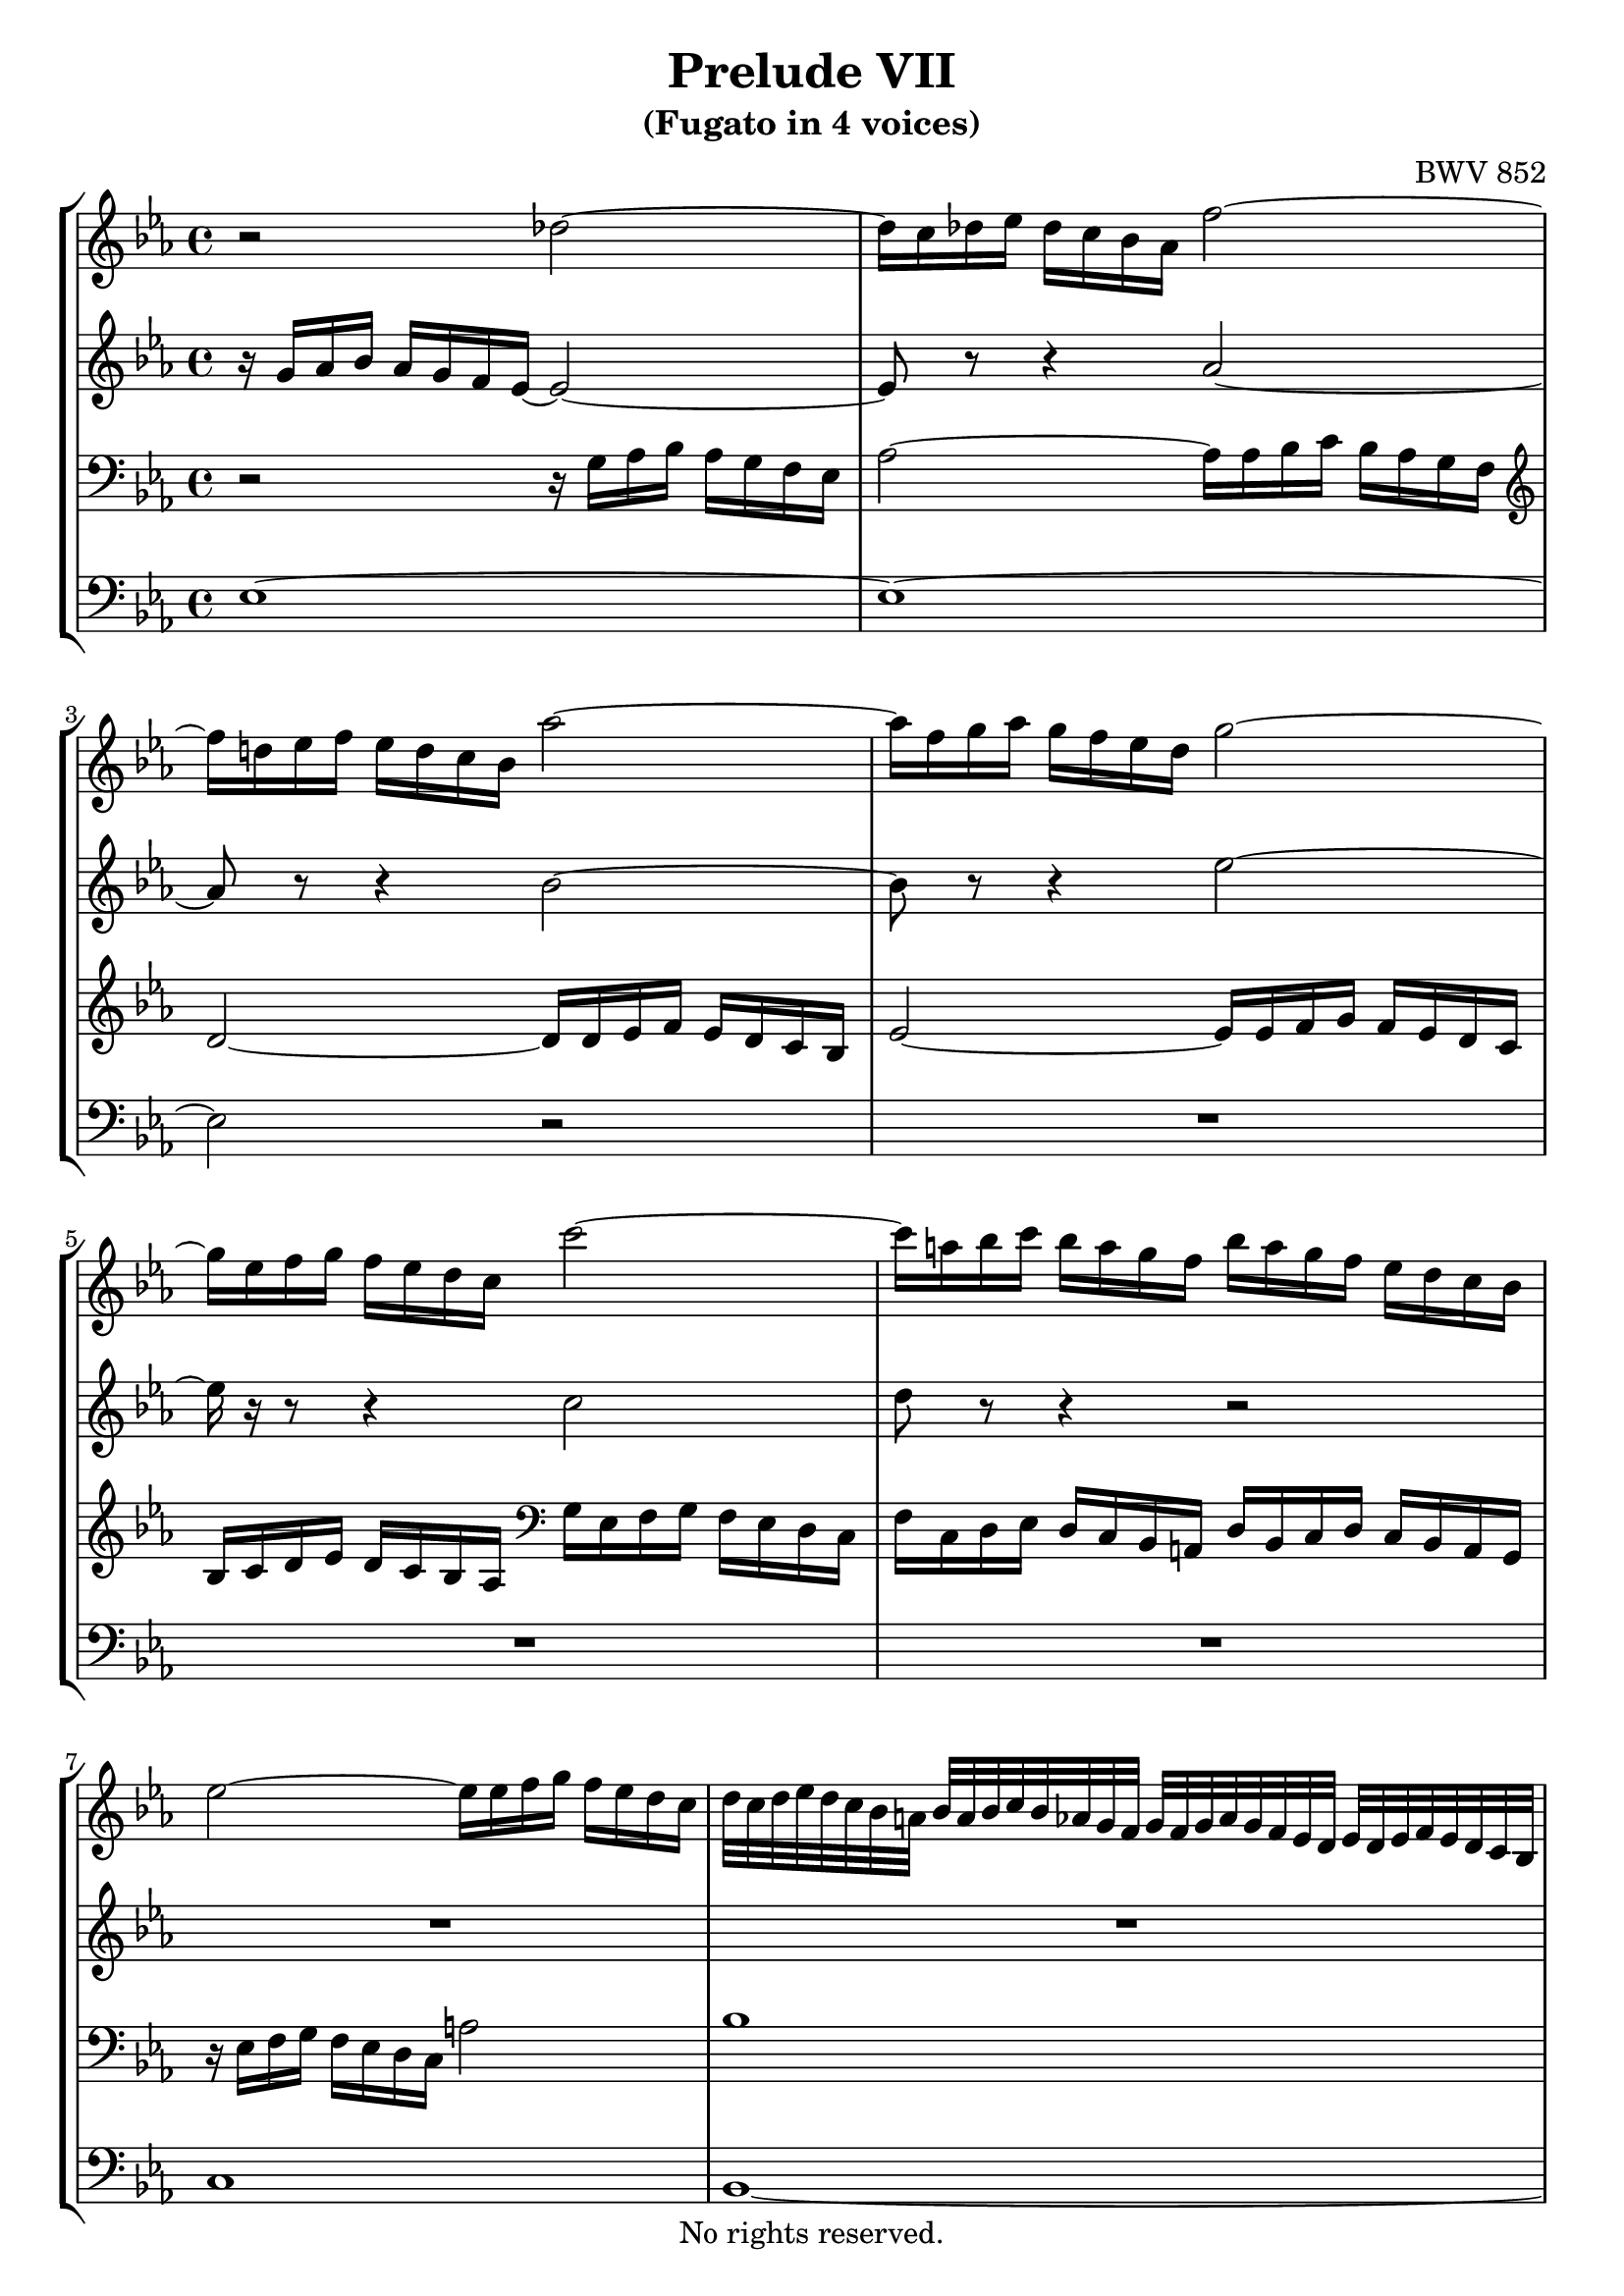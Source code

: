 \version "2.18.2"

%This edition was prepared and typeset by Kyle Rother using the 1866 Breitkopf & Härtel Bach-Gesellschaft Ausgabe as primary source. 
%Reference was made to both the Henle and Bärenreiter urtext editions, as well as the critical and scholarly commentary of Alfred Dürr, however the final expression is in all cases that of the composer or present editor.
%This edition is in the public domain, and the editor does not claim any rights in the content.

\header {
  title = "Prelude VII"
  subtitle = "(Fugato in 4 voices)"
  composer = "BWV 852"
  copyright = "No rights reserved."
  tagline = ""
}

global = {
  \key es \major
  \time 4/4
}

soprano = \relative c'' {
  \global
  
  r2 des~ | % m. 1
  des16 c des es des c bes as f'2~ | % m. 2
  f16 d! es f es d c bes as'2~ | % m. 3
  as16 f g as g f es d g2~ | % m. 4
  g16 es f g f es d c c'2~ | % m. 5
  c16 a! bes c bes a g f bes a g f es d c bes | % m. 6
  es2~ es16 es f g f es d c | % m. 7
  d32 c d es d c bes a! bes a bes c bes as g f g f g as g f es d es d es f es d c bes | % m. 8
  r32 c d es f g a! bes c a f g a bes c d es8~ es32 f64 es d32 es es8. d16 \bar "||" | % m. 9
  d4 r r2 | % m. 10
  R1 | % m. 11
  r4 bes es2 | % m. 12
  d4 es2 as4~ | % m. 13
  as4 g2 f8 es | % m. 14
  d4 es2 d4 | % m. 15
  e!4 f2 es4 | % m. 16
  d4 g2 f4~ | % m. 17
  f4 es2 d4~ | % m. 18
  d4 c8 bes a!4 bes~ | % m. 19
  bes4 es2 d4 | % m. 20
  c2 bes | % m. 21
  as2 g~ | % m. 22
  g4 f8 es d!2 | % m. 23
  es2. d8 c | % m. 24
  d4 r r2 | % m. 25
  r2 r16 as' bes c bes as g f | % m. 26
  g16 es' f g f es d c bes8 c16 d es d c bes | % m. 27
  as16 g f es as8 as as4 g~ | % m. 28
  g4 a! bes8 c d4~ | % m. 29
  d4 d16 d c bes a!8 bes16 c d4~ | % m. 30
  d~ d16 c d es f4 r | % m. 31
  r16 f g as! g f es d es2~ | % m. 32
  es16 es f g f es d c d2~ | % m. 33
  d4 c~ c8 bes a!4 | % m. 34
  g4 r f bes~ | % m. 35
  bes as des2~ | % m. 36
  des16 bes c des c bes as g f2~ | % m. 37
  f4 e! f c'~ | % m. 38
  c4 b! es2~ | % m. 39
  es16 es f g f es d c b! f' g as g f es d | % m. 40
  c16 b! c d d8. c16 c4 r | % m. 41
  r16 bes c des c bes as g f8 g16 as bes as g f | % m. 42
  es16 d c bes es'8 es es4 d | % m. 43
  g2. f4 | % m. 44
  b,!4 c8 d es e! f g | % m. 45
  as2~ as16 as bes c bes as g f | % m. 46
  es2 bes~ | % m. 47
  bes4~ bes16 as bes c f,4 f | % m. 48
  es2 d4 r | % m. 49
  as'2~ as16 f g as g f es d | % m. 50
  c4~ c16 c d es f4~ f16 es f g | % m. 51
  as2~ as8 g as bes | % m. 52
  c4~ c16 es d c b!8 c16 d es d c bes | % m. 53
  as16 g f es d d' es f b,!8 c16 d c bes as g | % m. 54
  c2~ c8 d e!4 | % m. 55
  f16 c des es des c bes as g4 r | % m. 56
  r16 as' bes c bes as g f as g f es as4~ | % m. 57
  as4 g! as8 es as4~ | % m. 58
  as4 g c2 | % m. 59
  bes4~ bes16 bes as g f8 g16 as g f es d | % m. 60
  es8 f16 g as8 as~ as16 g as bes as g f es | % m. 61
  f8 g16 as bes as g f es d c bes es8 es | % m. 62
  es4 r16 d es f bes,2~ | % m. 63
  bes4 as2 g4 | % m. 64
  c2 bes4 es~ | % m. 65
  es4 d ges2 | % m. 66
  f4 es~ es d | % m. 67
  es2 d!4 des~ | % m. 68
  des16 bes c des c bes c as d!2 | % m. 69
  es1 \fermata \bar "|." | % m. 70
  
}

alto = \relative c'' {
  \global
  
  r16 g16 as bes as g f es~ es2~ | % m. 1
  es8 r r4 as2~ | % m. 2
  as8 r r4 bes2~ | % m. 3
  bes8 r r4 es2~ | % m. 4
  es16 r r8 r4 c2 | % m. 5
  d8 r r4 r2 | % m. 6
  R1 | % m. 7
  R1 | % m. 8
  r2 c \bar "||" | % m. 9
  f,4 r r2 | % m. 10
  r2 es4 as~ | % m. 11
  as4 g2 f4~ | % m. 12
  f4 g2 c4 | % m. 13
  bes2 c | % m. 14
  bes2~ bes4. as8 | % m. 15
  g4 c b! c8 bes | % m. 16
  as4 bes as2~ | % m. 17
  as4 g f g8 as | % m. 18
  g2 f~ | % m. 19
  f4 es16 d' c bes a!4 bes~ | % m. 20
  bes4 as!2 g4~ | % m. 21
  g4 f2 es8 des | % m. 22
  c2. bes4~ | % m. 23
  bes4 a! bes2~ | % m. 24
  bes16 bes' c d c bes a! g f8 g16 a bes a g f | % m. 25
  es16 d c bes es8 es es4 d | % m. 26
  es4 r r2 | % m. 27
  R1 | % m. 28
  R1 | % m. 29
  bes4 es2 d4 | % m. 30
  g2 r16 a! bes c bes a g f | % m. 31
  bes2~ bes16 bes c d c bes a! g | % m. 32
  a!2~ a8 d, g f | % m. 33
  es2 d4 c | % m. 34
  bes4 es2 d4 | % m. 35
  g4 f~ f16 f g as g f e! f | % m. 36
  e!2 r16 es des c bes4~ | % m. 37
  bes16 bes c des c bes as g as4 r | % m. 38
  r16 f' g as g f es d c g' as bes! as g f es | % m. 39
  f2 d4 es~ | % m. 40
  es8 as g f es4 as~ | % m. 41
  as4 g c bes~ | % m. 42
  bes1~ | % m. 43
  bes2~ bes16 bes c des c bes as g | % m. 44
  f4 g8 b! c4 d8 e! | % m. 45
  f16 es f g f es d c d2~ | % m. 46
  d16 bes c des c bes as g f8 g16 as bes as g f | % m. 47
  es16 d c bes es8 es es4 d | % m. 48
  c2 r16 f g as g f es d | % m. 49
  c8 d16 es f es d c bes as g f bes8 bes | % m. 50
  bes16 g a! bes a4~ a16 a b! c b4~ | % m. 51
  b8 b! c d es2~ | % m. 52
  es16 es f g f4 g2 | % m. 53
  r2 d4 g~ | % m. 54
  g4 f bes2~ | % m. 55
  bes8 as des4~ des c | % m. 56
  f2 es4~ es16 es f ges | % m. 57
  f16 es des c bes4 r16 bes c des c bes as g | % m. 58
  f8 g16 as bes as g f es8 f16 g as8 \tieDashed as~ \tieSolid | % m. 59
  as16 g as bes c2 bes4 | % m. 60
  es2 d4 es | % m. 61
  c4 r r r16 g as bes | % m. 62
  as16 g f es f4~ f16 f g as g f es des | % m. 63
  c4 f2 es4 | % m. 64
  as2. g4 | % m. 65
  f4 bes2 a!4 | % m. 66
  d4 bes bes4. as8 | % m. 67
  g16 bes c des c bes as g f8 g16 as bes as g f | % m. 68
  es4 as~ as16 as bes ces bes as g as32 f | % m. 69
  g1 \fermata \bar "|." | % m. 70
  
}

tenor = \relative c' {
  \global
  
  r2 r16 g as bes as g f es | % m. 1
  as2~ as16 as bes c bes as g f | % m. 2
  \clef treble d'2~ d16 d es f es d c bes | % m. 3
  es2~ es16 es f g f es d c | % m. 4
  bes c d es d c bes as \clef bass g es f g f es d c | % m. 5
  f16 c d es d c bes a! d bes c d c bes a g | % m. 6
  r16 es' f g f es d c a'!2| % m. 7
  bes1 | % m. 8
  a!1 \bar "||" | % m. 9
  \clef treble bes4 es2 d4 | % m. 10
  c2 bes4 c | % m. 11
  d4 es des c | % m. 12
  bes2 es | % m. 13
  f4 es2 as4~ | % m. 14
  as4 g f2 | % m. 15
  c2 d4 es | % m. 16
  f8 es d4 es f | % m. 17
  bes,2 bes~ | % m. 18
  bes4 es8 d c4 d8 c | % m. 19
  bes8 a? bes4 c d8 es | % m. 20
  f4. es8 d bes es4~ | % m. 21
  es4 bes2.~ | % m. 22
  bes4 \clef bass as8 g f4 g8 f | % m. 23
  es4. f8 g4 f8 es | % m. 24
  f4 r r2 | % m. 25
  R1 | % m. 26
  es4 a2 g4 | % m. 27
  c2 bes4~ bes16 \clef treble d es f | % m. 28
  es16 d c bes es8 c f4~ f16 f g as! | % m. 29
  g16 f es d g4 f2~ | % m. 30
  f4 es8 d c4 d~ | % m. 31
  d16 d es f es d c bes c2~ | % m. 32
  c2~ c4 \clef bass bes~ | % m. 33
  bes16 g a! bes a g fis g fis8 g4 fis8 | % m. 34
  r16 g as! bes as g f es bes'4 r| % m. 35
  r16 bes c des c bes as g as8 bes16 c bes8 as | % m. 36
  g4 as2~ as16 as g f | % m. 37
  g2 f4 r | % m. 38
  d4 g2 es4 | % m. 39
  as2 g4 c~ | % m. 40
  c4. b!8 c4 r | % m. 41
  \clef treble bes4 es2 d4 | % m. 42
  g2 f~ | % m. 43
  f16 bes, c des c bes as g c2 | % m. 44
  d4 es8 f g g as bes! | % m. 45
  c4 r r2 | % m. 46
  \clef bass es,,4 as2 g4 | % m. 47
  c2~ c16 a! bes c bes as g f | % m. 48
  ges4 f f r | % m. 49
  R1 | % m. 50
  R1 | % m. 51
  R1 | % m. 52
  c4 f2 es4 | % m. 53
  as2 g | % m. 54
  r16 c des es des c bes as g2 | % m. 55
  r4 r16 as bes c bes as g f g8 r | % m. 56
  R1 | % m. 57
  r4 r16 bes c des c4 r | % m. 58
  r16 d! es f es4 r16 c des es des c bes as | % m. 59
  es'2 d! | % m. 60
  r16 c des es des c bes as bes2 | % m. 61
  as4 r16 f g as bes4 r16 bes c des | % m. 62
  c16 bes as g as4~ as8 g16 f g4~ | % m. 63
  g16 es f g f es d c bes as' bes c bes as g f | % m. 64
  es4 r r2 | % m. 65
  r16 \clef treble c' d es f as g f es f es d c es d c | % m. 66
  as'!4 g f2 | % m. 67
  \clef bass es,4 as2 g4 | % m. 68
  c2 ces | % m. 69
  bes1 \fermata \bar "|." | % m. 70
   
}

bass = \relative c {
  \global
  es1~ | % m. 1
  es1~ | % m. 2
  es2 r | % m. 3
  R1 | % m. 4
  R1 | % m. 5
  R1 | % m. 6
  c1 | % m. 7
  bes1~ | % m. 8
  bes1~ \bar "||" | % m. 9
  bes4 r f' bes~ | % m. 10
  bes4 as g2 | % m. 11
  f4 es2 as4~ | % m. 12
  as4 g c2 | % m. 13
  d4 es as,2 | % m. 14
  bes1~ | % m. 15
  bes4 as g c~ | % m. 16
  c4 bes c d | % m. 17
  g,4. as8 bes4 bes, | % m. 18
  es2. d4 | % m. 19
  g2 f~ | % m. 20
  f2 g4~ g16 f es d | % m. 21
  c4 d es~ es16 des c bes | % m. 22
  as2 bes | % m. 23
  c2 bes~ | % m. 24
  bes4 es2 d4 | % m. 25
  g2 f | % m. 26
  es4. f8 g f es d | % m. 27
  c16 es f g f es d c es d c bes es8 d | % m. 28
  c4~ c16 c d es d c bes a! bes8 bes' | % m. 29
  es,2 r16 f g a! bes a g f | % m. 30
  es16 d c bes es8 es es4 d | % m. 31
  g2~ g16 g a! bes a g f es | % m. 32
  f2 r16 fis g a! g f! es d | % m. 33
  c2 d | % m. 34
  g,4 r r16 d' es f es d c bes | % m. 35
  e!4 f2 bes,4 | % m. 36
  c2 des | % m. 37
  c2 r16 f, g as g f es d | % m. 38
  g2 c | % m. 39
  f2. es4 | % m. 40
  as8 f g4 r16 c, des es des c bes! as | % m. 41
  es'2 as | % m. 42
  g4~ g16 f g as bes as bes c bes as g f | % m. 43
  e!2 as~ | % m. 44
  as16 f g as g f es d c bes c des c bes as g | % m. 45
  f4 bes2 g4 | % m. 46
  c2 d8 bes es d | % m. 47
  c4. bes8 a!4 bes~ | % m. 48
  bes16 a! bes c bes a g! f bes4 es~ | % m. 49
  es4 d g~ g8 f | % m. 50
  e!4 f8 es d2~ | % m. 51
  d16 d es f es d c b! c b c d c bes as g | % m. 52
  as2 r16 g a! b! c4~ | % m. 53
  c16 c d es f8 f f4 es | % m. 54
  as2 r16 e! f g f e d c | % m. 55
  f2. es16 c des es | % m. 56
  des16 c bes as des8 des des4 c | % m. 57
  des4 es as f | % m. 58
  bes8 r r4 r2 | % m. 59
  R1 | % m. 60
  r2 bes,4 es4~ | % m. 61
  es4 d g2~ | % m. 62
  g4 r16 g f es d8 es16 f es d c bes | % m. 63
  as2 d,16 r r8 es'4 | % m. 64
  r16 c des es des c bes as es' d! c bes as' g f es | % m. 65
  bes'1~ | % m. 66
  bes16 f es d es f g as bes,2 | % m. 67
  es1~ | % m. 68
  es1~ | % m. 69
  es1 \fermata \bar "|." | % m. 70
   
}

\score {
  \new StaffGroup
  <<
    \new Staff = "soprano"
      \soprano
    
    \new Staff = "alto" 
      \alto
    
    \new Staff = "tenor" 
      { \clef bass \tenor }
    
    \new Staff = "bass" 
      { \clef bass \bass }
      
  >>
  
\layout {
  indent = 0.0
}

}
